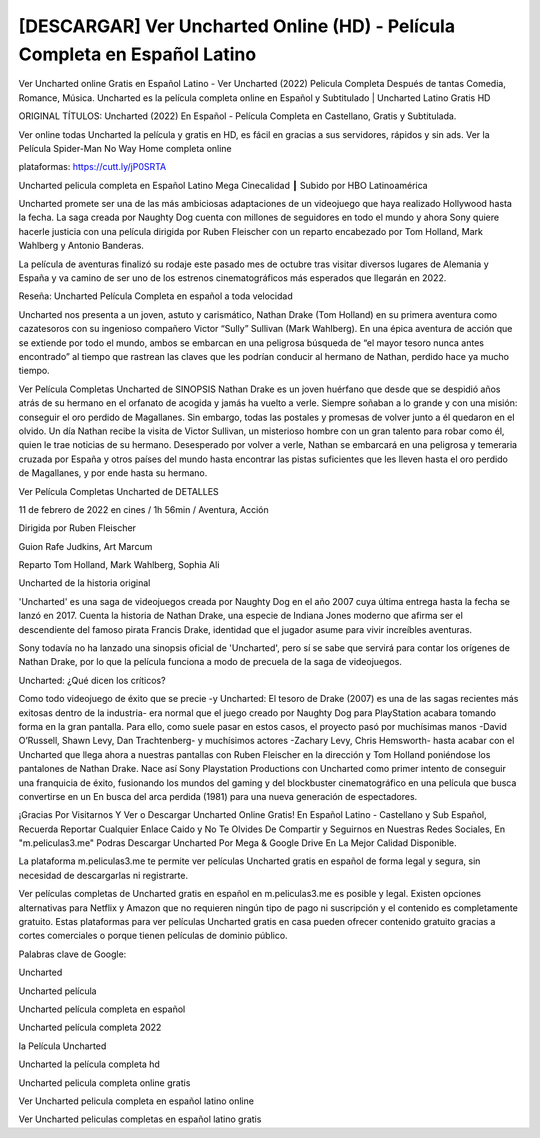 [DESCARGAR] Ver Uncharted Online (HD) - Película Completa en Español Latino
===================================================================================
Ver Uncharted online Gratis en Español Latino - Ver Uncharted (2022) Pelicula Completa Después de tantas Comedia, Romance, Música. Uncharted es la película completa online en Español y Subtitulado | Uncharted Latino Gratis HD

ORIGINAL TÍTULOS: Uncharted (2022) En Español - Película Completa en Castellano, Gratis y Subtitulada.

Ver online todas Uncharted la película y gratis en HD, es fácil en gracias a sus servidores, rápidos y sin ads.
Ver la Película Spider-Man No Way Home completa online 


plataformas: https://cutt.ly/jP0SRTA


Uncharted pelicula completa en Español Latino Mega Cinecalidad ┃ Subido por HBO Latinoamérica

Uncharted promete ser una de las más ambiciosas adaptaciones de un videojuego que haya realizado Hollywood hasta la fecha. La saga creada por Naughty Dog cuenta con millones de seguidores en todo el mundo y ahora Sony quiere hacerle justicia con una película dirigida por Ruben Fleischer con un reparto encabezado por Tom Holland, Mark Wahlberg y Antonio Banderas.

La película de aventuras finalizó su rodaje este pasado mes de octubre tras visitar diversos lugares de Alemania y España y va camino de ser uno de los estrenos cinematográficos más esperados que llegarán en 2022.


Reseña: Uncharted Película Completa en español a toda velocidad

Uncharted nos presenta a un joven, astuto y carismático, Nathan Drake (Tom Holland) en su primera aventura como cazatesoros con su ingenioso compañero Victor “Sully” Sullivan (Mark Wahlberg). En una épica aventura de acción que se extiende por todo el mundo, ambos se embarcan en una peligrosa búsqueda de “el mayor tesoro nunca antes encontrado” al tiempo que rastrean las claves que les podrían conducir al hermano de Nathan, perdido hace ya mucho tiempo.



Ver Película Completas Uncharted de SINOPSIS
Nathan Drake es un joven huérfano que desde que se despidió años atrás de su hermano en el orfanato de acogida y jamás ha vuelto a verle. Siempre soñaban a lo grande y con una misión: conseguir el oro perdido de Magallanes. Sin embargo, todas las postales y promesas de volver junto a él quedaron en el olvido. 
Un día Nathan recibe la visita de Victor Sullivan, un misterioso hombre con un gran talento para robar como él, quien le trae noticias de su hermano. Desesperado por volver a verle, Nathan se embarcará en una peligrosa y temeraria cruzada por España y otros países del mundo hasta encontrar las pistas suficientes que les lleven hasta el oro perdido de Magallanes, y por ende hasta su hermano.  


Ver Película Completas Uncharted de DETALLES

11 de febrero de 2022 en cines / 1h 56min / Aventura, Acción

Dirigida por Ruben Fleischer

Guion Rafe Judkins, Art Marcum

Reparto Tom Holland, Mark Wahlberg, Sophia Ali



Uncharted de la historia original 

'Uncharted' es una saga de videojuegos creada por Naughty Dog en el año 2007 cuya última entrega hasta la fecha se lanzó en 2017. Cuenta la historia de Nathan Drake, una especie de Indiana Jones moderno que afirma ser el descendiente del famoso pirata Francis Drake, identidad que el jugador asume para vivir increíbles aventuras.

Sony todavía no ha lanzado una sinopsis oficial de 'Uncharted', pero sí se sabe que servirá para contar los orígenes de Nathan Drake, por lo que la película funciona a modo de precuela de la saga de videojuegos.



Uncharted: ¿Qué dicen los críticos?

Como todo videojuego de éxito que se precie -y Uncharted: El tesoro de Drake (2007) es una de las sagas recientes más exitosas dentro de la industria- era normal que el juego creado por Naughty Dog para  PlayStation acabara tomando forma en la gran pantalla. Para ello, como suele pasar en estos casos, el proyecto pasó por muchísimas manos -David O’Russell, Shawn Levy, Dan Trachtenberg- y muchísimos actores -Zachary Levy, Chris Hemsworth- hasta acabar con el Uncharted que llega ahora a nuestras pantallas con Ruben Fleischer en la dirección y Tom Holland poniéndose los pantalones de Nathan Drake. Nace así Sony Playstation Productions con Uncharted como primer intento de conseguir una franquicia de éxito, fusionando los mundos del gaming y del blockbuster cinematográfico en una película que busca convertirse en un En busca del arca perdida (1981) para una nueva generación de espectadores.



¡Gracias Por Visitarnos Y Ver o Descargar Uncharted Online Gratis! En Español Latino - Castellano y Sub Español, Recuerda Reportar Cualquier Enlace Caido y No Te Olvides De Compartir y Seguirnos en Nuestras Redes Sociales, En "m.peliculas3.me" Podras Descargar Uncharted Por Mega & Google Drive En La Mejor Calidad Disponible.

La plataforma m.peliculas3.me te permite ver películas Uncharted gratis en español de forma legal y segura, sin necesidad de descargarlas ni registrarte.

Ver películas completas de Uncharted gratis en español en m.peliculas3.me es posible y legal. Existen opciones alternativas para Netflix y Amazon que no requieren ningún tipo de pago ni suscripción y el contenido es completamente gratuito. Estas plataformas para ver películas Uncharted gratis en casa pueden ofrecer contenido gratuito gracias a cortes comerciales o porque tienen películas de dominio público.

Palabras clave de Google:

Uncharted 

Uncharted película

Uncharted película completa en español

Uncharted película completa 2022

la Película Uncharted

Uncharted la película completa hd

Uncharted pelicula completa online gratis

Ver Uncharted pelicula completa en español latino online

Ver Uncharted peliculas completas en español latino gratis
